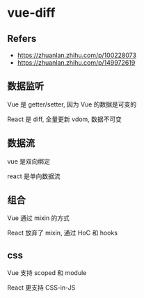 #+STARTUP: content
#+CREATED: [2021-06-21 13:40]
* vue-diff
** Refers
   - https://zhuanlan.zhihu.com/p/100228073
   - https://zhuanlan.zhihu.com/p/149972619
** 数据监听
   Vue 是 getter/setter, 因为 Vue 的数据是可变的

   React 是 diff, 全量更新 vdom, 数据不可变
** 数据流
   vue 是双向绑定

   react 是单向数据流
** 组合
   Vue 通过 mixin 的方式

   React 放弃了 mixin, 通过 HoC 和 hooks
** css
   Vue 支持 scoped 和 module

   React 更支持 CSS-in-JS
   
